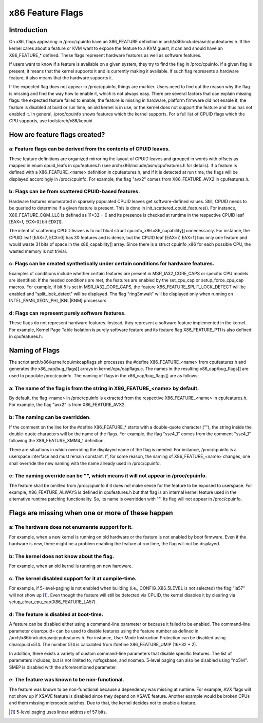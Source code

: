 .. SPDX-License-Identifier: GPL-2.0

=================
x86 Feature Flags
=================

Introduction
============

On x86, flags appearing in /proc/cpuinfo have an X86_FEATURE definition
in arch/x86/include/asm/cpufeatures.h. If the kernel cares about a feature
or KVM want to expose the feature to a KVM guest, it can and should have
an X86_FEATURE_* defined. These flags represent hardware features as
well as software features.

If users want to know if a feature is available on a given system, they
try to find the flag in /proc/cpuinfo. If a given flag is present, it
means that the kernel supports it and is currently making it available.
If such flag represents a hardware feature, it also means that the
hardware supports it.

If the expected flag does not appear in /proc/cpuinfo, things are murkier.
Users need to find out the reason why the flag is missing and find the way
how to enable it, which is not always easy. There are several factors that
can explain missing flags: the expected feature failed to enable, the feature
is missing in hardware, platform firmware did not enable it, the feature is
disabled at build or run time, an old kernel is in use, or the kernel does
not support the feature and thus has not enabled it. In general, /proc/cpuinfo
shows features which the kernel supports. For a full list of CPUID flags
which the CPU supports, use tools/arch/x86/kcpuid.

How are feature flags created?
==============================

a: Feature flags can be derived from the contents of CPUID leaves.
------------------------------------------------------------------
These feature definitions are organized mirroring the layout of CPUID
leaves and grouped in words with offsets as mapped in enum cpuid_leafs
in cpufeatures.h (see arch/x86/include/asm/cpufeatures.h for details).
If a feature is defined with a X86_FEATURE_<name> definition in
cpufeatures.h, and if it is detected at run time, the flags will be
displayed accordingly in /proc/cpuinfo. For example, the flag "avx2"
comes from X86_FEATURE_AVX2 in cpufeatures.h.

b: Flags can be from scattered CPUID-based features.
----------------------------------------------------
Hardware features enumerated in sparsely populated CPUID leaves get
software-defined values. Still, CPUID needs to be queried to determine
if a given feature is present. This is done in init_scattered_cpuid_features().
For instance, X86_FEATURE_CQM_LLC is defined as 11*32 + 0 and its presence is
checked at runtime in the respective CPUID leaf [EAX=f, ECX=0] bit EDX[1].

The intent of scattering CPUID leaves is to not bloat struct
cpuinfo_x86.x86_capability[] unnecessarily. For instance, the CPUID leaf
[EAX=7, ECX=0] has 30 features and is dense, but the CPUID leaf [EAX=7, EAX=1]
has only one feature and would waste 31 bits of space in the x86_capability[]
array. Since there is a struct cpuinfo_x86 for each possible CPU, the wasted
memory is not trivial.

c: Flags can be created synthetically under certain conditions for hardware features.
-------------------------------------------------------------------------------------
Examples of conditions include whether certain features are present in
MSR_IA32_CORE_CAPS or specific CPU models are identified. If the needed
conditions are met, the features are enabled by the set_cpu_cap or
setup_force_cpu_cap macros. For example, if bit 5 is set in MSR_IA32_CORE_CAPS,
the feature X86_FEATURE_SPLIT_LOCK_DETECT will be enabled and
"split_lock_detect" will be displayed. The flag "ring3mwait" will be
displayed only when running on INTEL_FAM6_XEON_PHI_[KNL|KNM] processors.

d: Flags can represent purely software features.
------------------------------------------------
These flags do not represent hardware features. Instead, they represent a
software feature implemented in the kernel. For example, Kernel Page Table
Isolation is purely software feature and its feature flag X86_FEATURE_PTI is
also defined in cpufeatures.h.

Naming of Flags
===============

The script arch/x86/kernel/cpu/mkcapflags.sh processes the
#define X86_FEATURE_<name> from cpufeatures.h and generates the
x86_cap/bug_flags[] arrays in kernel/cpu/capflags.c. The names in the
resulting x86_cap/bug_flags[] are used to populate /proc/cpuinfo. The naming
of flags in the x86_cap/bug_flags[] are as follows:

a: The name of the flag is from the string in X86_FEATURE_<name> by default.
----------------------------------------------------------------------------
By default, the flag <name> in /proc/cpuinfo is extracted from the respective
X86_FEATURE_<name> in cpufeatures.h. For example, the flag "avx2" is from
X86_FEATURE_AVX2.

b: The naming can be overridden.
--------------------------------
If the comment on the line for the #define X86_FEATURE_* starts with a
double-quote character (""), the string inside the double-quote characters
will be the name of the flags. For example, the flag "sse4_1" comes from
the comment "sse4_1" following the X86_FEATURE_XMM4_1 definition.

There are situations in which overriding the displayed name of the flag is
needed. For instance, /proc/cpuinfo is a userspace interface and must remain
constant. If, for some reason, the naming of X86_FEATURE_<name> changes, one
shall override the new naming with the name already used in /proc/cpuinfo.

c: The naming override can be "", which means it will not appear in /proc/cpuinfo.
----------------------------------------------------------------------------------
The feature shall be omitted from /proc/cpuinfo if it does not make sense for
the feature to be exposed to userspace. For example, X86_FEATURE_ALWAYS is
defined in cpufeatures.h but that flag is an internal kernel feature used
in the alternative runtime patching functionality. So, its name is overridden
with "". Its flag will not appear in /proc/cpuinfo.

Flags are missing when one or more of these happen
==================================================

a: The hardware does not enumerate support for it.
--------------------------------------------------
For example, when a new kernel is running on old hardware or the feature is
not enabled by boot firmware. Even if the hardware is new, there might be a
problem enabling the feature at run time, the flag will not be displayed.

b: The kernel does not know about the flag.
-------------------------------------------
For example, when an old kernel is running on new hardware.

c: The kernel disabled support for it at compile-time.
------------------------------------------------------
For example, if 5-level-paging is not enabled when building (i.e.,
CONFIG_X86_5LEVEL is not selected) the flag "la57" will not show up [#f1]_.
Even though the feature will still be detected via CPUID, the kernel disables
it by clearing via setup_clear_cpu_cap(X86_FEATURE_LA57).

d: The feature is disabled at boot-time.
----------------------------------------
A feature can be disabled either using a command-line parameter or because
it failed to be enabled. The command-line parameter clearcpuid= can be used
to disable features using the feature number as defined in
/arch/x86/include/asm/cpufeatures.h. For instance, User Mode Instruction
Protection can be disabled using clearcpuid=514. The number 514 is calculated
from #define X86_FEATURE_UMIP (16*32 + 2).

In addition, there exists a variety of custom command-line parameters that
disable specific features. The list of parameters includes, but is not limited
to, nofsgsbase, and nosmep. 5-level paging can also be disabled using
"no5lvl". SMEP is disabled with the aforementioned parameter.

e: The feature was known to be non-functional.
----------------------------------------------
The feature was known to be non-functional because a dependency was
missing at runtime. For example, AVX flags will not show up if XSAVE feature
is disabled since they depend on XSAVE feature. Another example would be broken
CPUs and them missing microcode patches. Due to that, the kernel decides not to
enable a feature.

.. [#f1] 5-level paging uses linear address of 57 bits.
